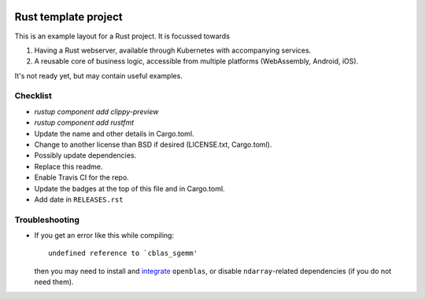 .. image:: https://travis-ci.org/mverleg/rust_template.svg?branch=master
    :target: https://travis-ci.org/mverleg/rust_template

.. image:: https://deps.rs/repo/github/mverleg/rust_template/status.svg
    :target: https://deps.rs/repo/github/mverleg/rust_template

.. image:: https://img.shields.io/badge/License-BSD%203--Clause-blue.svg
    :target: https://opensource.org/licenses/BSD-3-Clause




Rust template project
===============================

This is an example layout for a Rust project. It is focussed towards

1) Having a Rust webserver, available through Kubernetes with accompanying services.
2) A reusable core of business logic, accessible from multiple platforms (WebAssembly, Android, iOS).

It's not ready yet, but may contain useful examples.

Checklist
-------------------------------

* `rustup component add clippy-preview`
* `rustup component add rustfmt`
* Update the name and other details in Cargo.toml.
* Change to another license than BSD if desired (LICENSE.txt, Cargo.toml).
* Possibly update dependencies.
* Replace this readme.
* Enable Travis CI for the repo.
* Update the badges at the top of this file and in Cargo.toml.
* Add date in ``RELEASES.rst``

Troubleshooting
-------------------------------

* If you get an error like this while compiling::

      undefined reference to `cblas_sgemm'

  then you may need to install and integrate_ ``openblas``, or disable ``ndarray``-related dependencies (if you do not need them).


.. _integrate: https://github.com/blas-lapack-rs/blas-lapack-rs.github.io/wiki

